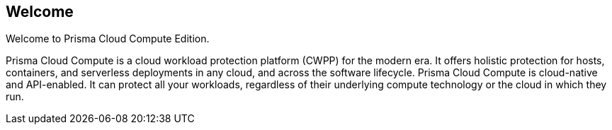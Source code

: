 == Welcome

Welcome to Prisma Cloud Compute Edition.

Prisma Cloud Compute is a cloud workload protection platform (CWPP) for the modern era.
It offers holistic protection for hosts, containers, and serverless deployments in any cloud, and across the software lifecycle.
Prisma Cloud Compute is cloud-native and API-enabled.
It can protect all your workloads, regardless of their underlying compute technology or the cloud in which they run.
